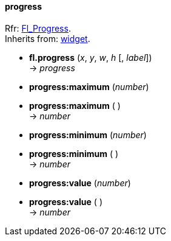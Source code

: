
[[progress]]
==== progress
[small]#Rfr: link:++http://www.fltk.org/doc-1.3/classFl__Progress.html++[Fl_Progress]. +
Inherits from: <<widget, widget>>.#

* *fl.progress* (_x_, _y_, _w_, _h_ [, _label_]) +
-> _progress_

* *progress:maximum* (_number_) +
* *progress:maximum* ( ) +
-> _number_

* *progress:minimum* (_number_) +
* *progress:minimum* ( ) +
-> _number_

* *progress:value* (_number_) +
* *progress:value* ( ) +
-> _number_


